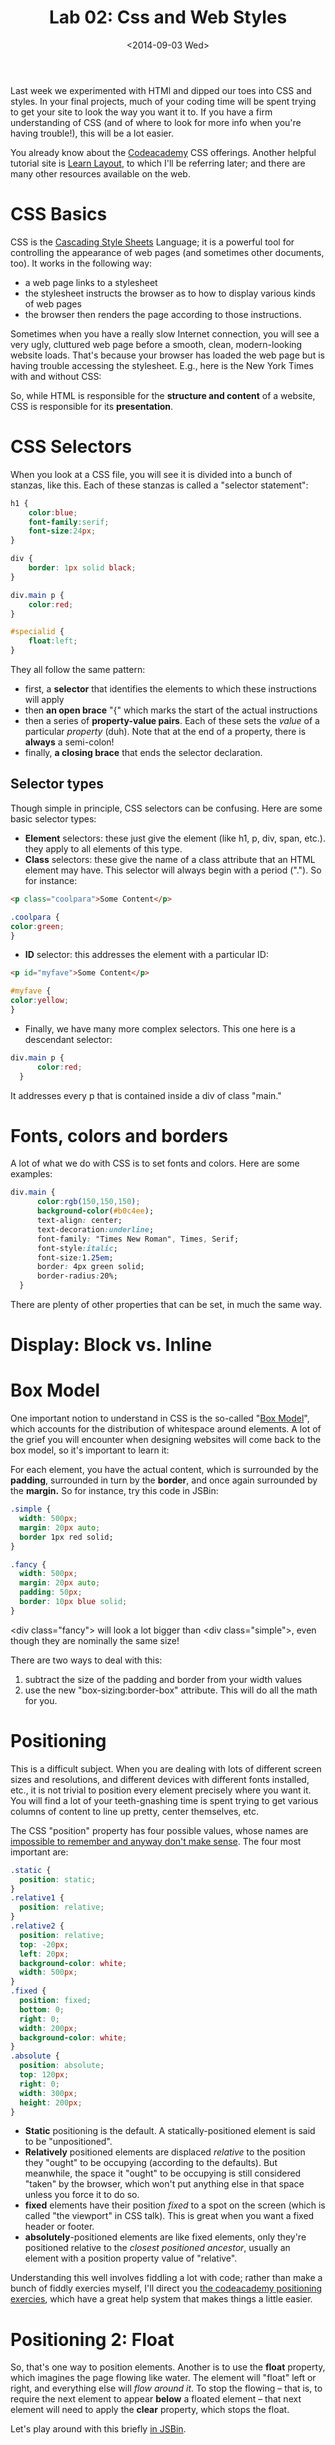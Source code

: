 #+POSTID: 7
#+OPTIONS: html-link-use-abs-url:nil html-postamble:auto
#+OPTIONS: html-preamble:t html-scripts:t html-style:t
#+OPTIONS: html5-fancy:nil tex:t
#+CREATOR: <a href="http://www.gnu.org/software/emacs/">Emacs</a> 24.3.1 (<a href="http://orgmode.org">Org</a> mode 8.2.6)
#+HTML_DOCTYPE: xhtml-strict
#+HTML_LINK_HOME:
#+HTML_LINK_UP:
#+HTML_HEAD:
#+HTML_HEAD_EXTRA:
#+HTML_CONTAINER: div
#+HTML_MATHJAX:
#+INFOJS_OPT:
#+LATEX_HEADER:
#+OPTIONS: ':nil *:t -:t ::t <:t H:3 \n:nil ^:t arch:headline
#+OPTIONS: author:t c:nil creator:comment d:nil date:t e:t email:nil
#+OPTIONS: f:t inline:t num:nil p:nil pri:nil prop:nil stat:t
#+OPTIONS: tags:not-in-toc tasks:t tex:t timestamp:t toc:nil todo:t
#+OPTIONS: |:t
#+TITLE: Lab 02: Css and Web Styles
#+DATE: <2014-09-03 Wed>
#+AUTHOR:
#+SELECT_TAGS: export
#+EXCLUDE_TAGS: noexport
#+CREATOR: Emacs 24.3.1 (Org mode 8.2.6)

Last week we experimented with HTMl and dipped our toes into CSS and styles.  In your final projects, much of your coding time will be spent trying to get your site to look the way you want it to.  If you have a firm understanding of CSS (and of where to look for more info when you're having trouble!), this will be a lot easier.

You already know about the [[http://www.codecademy.com/courses/web-beginner-en-TlhFi/0/1?curriculum_id=50579fb998b470000202dc8b][Codeacademy]] CSS offerings.  Another helpful tutorial site is [[http://learnlayout.com/][Learn Layout]], to which I'll be referring later; and there are many other resources available on the web.  

* CSS Basics

CSS is the [[http://en.wikipedia.org/wiki/Cascading_Style_Sheets][Cascading Style Sheets]] Language; it is a powerful tool for controlling the appearance of web pages (and sometimes other documents, too).  It works in the following way:

- a web page links to a stylesheet
- the stylesheet instructs the browser as to how to display various kinds of web pages
- the browser then renders the page according to those instructions.  

Sometimes when you have a really slow Internet connection, you will see a very ugly, cluttured web page before a smooth, clean, modern-looking website loads.  That's because your browser has loaded the web page but is having trouble accessing the stylesheet.  E.g., here is the New York Times with and without CSS:  
#+ATTR_HTML: :class compare
[[file:~/HackingHistory/Images/nytimes-w-css.png]]  
#+ATTR_HTML: :class compare
[[file:~/HackingHistory/Images/nytimes-no-css.png]] 

So, while HTML is responsible for the *structure and content* of a website, CSS is responsible for its *presentation*.  

* CSS Selectors

When you look at a CSS file, you will see it is divided into a bunch of stanzas, like this.  Each of these stanzas is called a "selector statement":

#+BEGIN_SRC css 
  h1 {
      color:blue;
      font-family:serif; 
      font-size:24px; 
  }

  div {
      border: 1px solid black;
  }

  div.main p {
      color:red;
  }

  #specialid {
      float:left;
  }
#+END_SRC
They all follow the same pattern: 
- first, a *selector* that identifies the elements to which these instructions will apply
- then *an open brace* "{" which marks the start of the actual instructions
- then a series of *property-value pairs*.  Each of these sets the /value/ of a particular /property/ (duh).  Note that at the end of a property, there is *always* a semi-colon!  
- finally, *a closing brace* that ends the selector declaration.

** Selector types
Though simple in principle, CSS selectors can be confusing.  Here are some basic selector types:
- *Element* selectors:  these just give the element (like h1, p, div, span, etc.).  they apply to all elements of this type.
- *Class* selectors:  these give the name of a class attribute that an HTML element may have.  This selector will always begin with a period (".").  So for instance:
#+BEGIN_SRC html
<p class="coolpara">Some Content</p>
#+END_SRC

#+BEGIN_SRC css
.coolpara {
color:green;
}
#+END_SRC
- *ID* selector:  this addresses the element with a particular ID:
#+BEGIN_SRC html
<p id="myfave">Some Content</p>
#+END_SRC

#+BEGIN_SRC css
#myfave {
color:yellow;
}
#+END_SRC
- Finally, we have many more complex selectors.  This one here is a descendant selector: 

#+BEGIN_SRC css
div.main p {
      color:red;
  }
#+END_SRC
It addresses every p that is contained inside a div of class "main."

* Fonts, colors and borders
A lot of what we do with CSS is to set fonts and colors.  Here are some examples:

#+BEGIN_SRC css
div.main {
      color:rgb(150,150,150);
      background-color(#b0c4ee);
      text-align: center;
      text-decoration:underline;
      font-family: "Times New Roman", Times, Serif;
      font-style:italic;
      font-size:1.25em;
      border: 4px green solid;
      border-radius:20%;
  }
#+END_SRC
There are plenty of other properties that can be set, in much the same way.

* Display: Block vs. Inline


* Box Model
One important notion to understand in CSS is the so-called "[[http://www.w3.org/TR/CSS2/box.html][Box Model]]", which accounts for the distribution of whitespace around elements.  A lot of the grief you will encounter when designing websites will come back to the box model, so it's important to learn it:  

[[http://2014.hackinghistory.ca/wp-content/uploads/2014/09/wpid-boxmodel.png]]

For each element, you have the actual content, which is surrounded by the *padding*, surrounded in turn by the *border*, and once again surrounded by the *margin.*  So for instance, try this code in JSBin:

#+BEGIN_SRC css 
.simple {
  width: 500px;
  margin: 20px auto;
  border 1px red solid;
}

.fancy {
  width: 500px;
  margin: 20px auto;
  padding: 50px;
  border: 10px blue solid;
}
#+END_SRC

<div class="fancy"> will look a lot bigger than <div class="simple">, even though they are nominally the same size!  

There are two ways to deal with this:  
1. subtract the size of the padding and border from your width values
2. use the new "box-sizing:border-box" attribute.  This will do all the math for you.  

* Positioning

This is a difficult subject.  When you are dealing with lots of different screen sizes and resolutions, and different devices with different fonts installed, etc., it is not trivial to position every element precisely where you want it.  You will find a lot of your teeth-gnashing time is spent trying to get various columns of content to line up pretty, center themselves, etc.  

The CSS "position" property has four possible values, whose names are [[http://learnlayout.com/position.html][impossible to remember and anyway don't make sense]].  The four most important are:

#+BEGIN_SRC css
.static {
  position: static;
}
.relative1 {
  position: relative;
}
.relative2 {
  position: relative;
  top: -20px;
  left: 20px;
  background-color: white;
  width: 500px;
}
.fixed {
  position: fixed;
  bottom: 0;
  right: 0;
  width: 200px;
  background-color: white;
}
.absolute {
  position: absolute;
  top: 120px;
  right: 0;
  width: 300px;
  height: 200px;
}
#+END_SRC

- *Static* positioning is the default.  A statically-positioned element is said to be "unpositioned".
- *Relatively* positioned elements are displaced /relative/ to the position they "ought" to be occupying (according to the defaults).  But meanwhile, the space it "ought" to be occupying is still considered "taken" by the browser, which won't put anything else in that space unless you force it to do so.
- *fixed* elements have their position /fixed/ to a spot on the screen (which is called "the viewport" in CSS talk).  This is great when you want a fixed header or footer.
- *absolutely*-positioned elements are like fixed elements, only they're positioned relative to the /closest positioned ancestor/, usually an element with a position property value of "relative".

Understanding this well involves fiddling a lot with code; rather than make a bunch of fiddly exercies myself, I'll direct you [[http://www.codecademy.com/courses/web-beginner-en-6merh/3/1?curriculum_id=50579fb998b470000202dc8b][the codeacademy positioning exercies]], which have a great help system that makes things a little easier.

* Positioning 2: Float
So, that's one way to position elements.  Another is to use the *float* property, which imagines the page flowing like water.  The element will "float" left or right, and everything else will /flow around it/.  To stop the flowing -- that is, to require the next element to appear *below* a floated element -- that next element will need to apply the *clear* property, which stops the float.

Let's play around with this briefly [[http://jsbin.com/dakedo/1/edit?html,css,output][in JSBin]].  

* Changes Comin' Round Real Soon
All of what you just learned is in the process of changing dramatically.  A new CSS module, *flexbox*, makes a lot of this stuff much easier, but takes some practice to understand.  Since very few Wordpress developers use flexbox yet, we won't be learning about it this term.  Meanwhile, there are lots of other new CSS features coming along, which will be supported by more and more browsers as we move forwards.


# /home/matt/HackingHistory/Images/nytimes-w-css.png http://2014.hackinghistory.ca/wp-content/uploads/2014/09/wpid-nytimes-w-css.png
# /home/matt/HackingHistory/Images/nytimes-no-css.png http://2014.hackinghistory.ca/wp-content/uploads/2014/09/wpid-nytimes-no-css.png
# /home/matt/HackingHistory/Images/boxmodel.png http://2014.hackinghistory.ca/wp-content/uploads/2014/09/wpid-boxmodel.png

# HackingHistory/Images/nytimes-w-css.png http://2014.hackinghistory.ca/wp-content/uploads/2014/09/wpid-nytimes-w-css1.png
# HackingHistory/Images/nytimes-no-css.png http://2014.hackinghistory.ca/wp-content/uploads/2014/09/wpid-nytimes-no-css1.png

# HackingHistory/Images/boxmodel.png http://2014.hackinghistory.ca/wp-content/uploads/2014/09/wpid-boxmodel2.png
